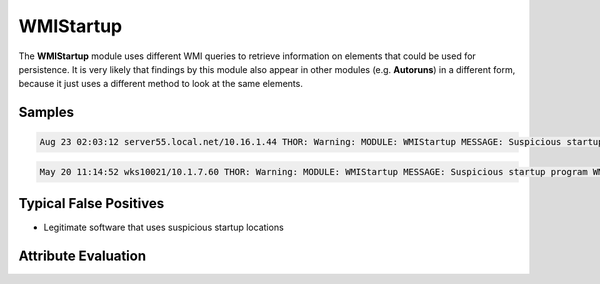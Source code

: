 WMIStartup
==========

The **WMIStartup** module uses different WMI queries to retrieve information on elements that could be used for persistence. It is very likely that findings by this module also appear in other modules (e.g. **Autoruns**) in a different form, because it just uses a different method to look at the same elements.  

Samples
-------

.. code::

	Aug 23 02:03:12 server55.local.net/10.16.1.44 THOR: Warning: MODULE: WMIStartup MESSAGE: Suspicious startup program WMI Run Key Evaluation LOCATION: C:\Users\user1\AppData\Local\Temp\1\RarSFX1\OlympUpgrade.exe zInstalu true 0 C:\OLYMP\ SCORE: 75

.. code::

	May 20 11:14:52 wks10021/10.1.7.60 THOR: Warning: MODULE: WMIStartup MESSAGE: Suspicious startup program WMI Run Key Evaluation LOCATION: "C:\Users\user1\AppData\Local\Akamai\netsession_win.exe" SCORE: 75

Typical False Positives
-----------------------

* Legitimate software that uses suspicious startup locations

Attribute Evaluation
--------------------

.. raw:: html

        <script type="text/javascript" src="http://ajax.googleapis.com/ajax/libs/jquery/1.7.1/jquery.min.js"></script>
        <script>
        $(document).ready(function() {
        $('table p:contains("Yes")').parent().addClass('yes');
        $('table p:contains("No")').parent().addClass('no');
        $('table p:contains("Bad")').parent().addClass('bad');
        $('table p:contains("Good")').parent().addClass('good');
        $('table p:contains("Low")').parent().addClass('low');
        $('table p:contains("Medium")').parent().addClass('medium');
        $('table p:contains("High")').parent().addClass('high');
        });
        </script>
        <style>
        .yes {text-align: center;}
        .no {text-align: center;}
        .good {background-color:#64c864 !important; text-align: center;}
        .bad {background-color:#c86464 !important; text-align: center;}
        .low {background-color:#cccccc !important; text-align: center;}
        .medium {background-color:#aaaaaa !important; text-align: center;}
        .high {background-color:#8a8a8a !important; text-align: center;}
        </style>

.. csv-table::
     :file: ../csv/wmistartup.csv
     :widths: 20, 50, 10, 10, 10
     :delim: ;
     :header-rows: 1